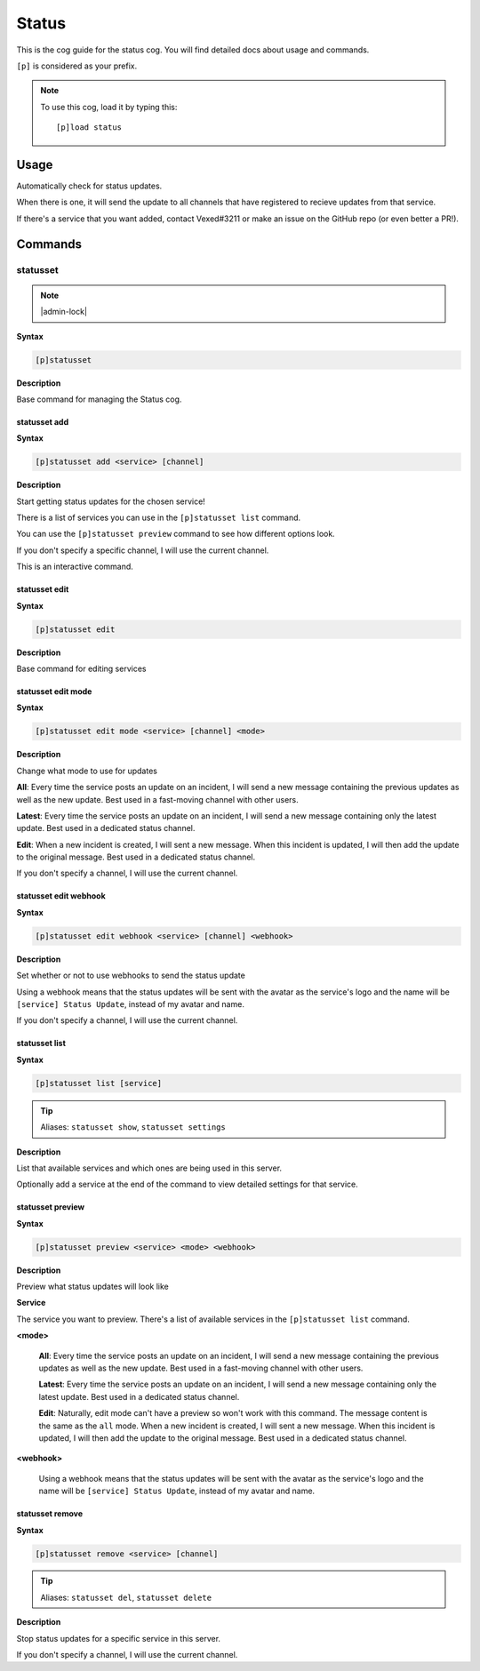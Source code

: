 .. _status:

======
Status
======

This is the cog guide for the status cog. You will
find detailed docs about usage and commands.

``[p]`` is considered as your prefix.

.. note:: To use this cog, load it by typing this::

        [p]load status

.. _status-usage:

-----
Usage
-----

Automatically check for status updates.

When there is one, it will send the update to all channels that
have registered to recieve updates from that service.

If there's a service that you want added, contact Vexed#3211 or
make an issue on the GitHub repo (or even better a PR!).


.. _status-commands:

--------
Commands
--------

.. _status-command-statusset:

^^^^^^^^^
statusset
^^^^^^^^^

.. note:: |admin-lock|

**Syntax**

.. code-block:: none

    [p]statusset 

**Description**

Base command for managing the Status cog.

.. _status-command-statusset-add:

"""""""""""""
statusset add
"""""""""""""

**Syntax**

.. code-block:: none

    [p]statusset add <service> [channel]

**Description**

Start getting status updates for the chosen service!

There is a list of services you can use in the ``[p]statusset list`` command.

You can use the ``[p]statusset preview`` command to see how different options look.

If you don't specify a specific channel, I will use the current channel.

This is an interactive command.

.. _status-command-statusset-edit:

""""""""""""""
statusset edit
""""""""""""""

**Syntax**

.. code-block:: none

    [p]statusset edit 

**Description**

Base command for editing services

.. _status-command-statusset-edit-mode:

"""""""""""""""""""
statusset edit mode
"""""""""""""""""""

**Syntax**

.. code-block:: none

    [p]statusset edit mode <service> [channel] <mode>

**Description**

Change what mode to use for updates

**All**: Every time the service posts an update on an incident, I will send a new message
containing the previous updates as well as the new update. Best used in a fast-moving
channel with other users.

**Latest**: Every time the service posts an update on an incident, I will send a new message
containing only the latest update. Best used in a dedicated status channel.

**Edit**: When a new incident is created, I will sent a new message. When this incident is
updated, I will then add the update to the original message. Best used in a dedicated
status channel.

If you don't specify a channel, I will use the current channel.

.. _status-command-statusset-edit-webhook:

""""""""""""""""""""""
statusset edit webhook
""""""""""""""""""""""

**Syntax**

.. code-block:: none

    [p]statusset edit webhook <service> [channel] <webhook>

**Description**

Set whether or not to use webhooks to send the status update

Using a webhook means that the status updates will be sent with the avatar as the service's
logo and the name will be ``[service] Status Update``, instead of my avatar and name.

If you don't specify a channel, I will use the current channel.

.. _status-command-statusset-list:

""""""""""""""
statusset list
""""""""""""""

**Syntax**

.. code-block:: none

    [p]statusset list [service]

.. tip:: Aliases: ``statusset show``, ``statusset settings``

**Description**

List that available services and which ones are being used in this server.

Optionally add a service at the end of the command to view detailed settings for that service.

.. _status-command-statusset-preview:

"""""""""""""""""
statusset preview
"""""""""""""""""

**Syntax**

.. code-block:: none

    [p]statusset preview <service> <mode> <webhook>

**Description**

Preview what status updates will look like

**Service**

The service you want to preview. There's a list of available services in the
``[p]statusset list`` command.

**<mode>**

    **All**: Every time the service posts an update on an incident, I will send
    a new message containing the previous updates as well as the new update. Best
    used in a fast-moving channel with other users.

    **Latest**: Every time the service posts an update on an incident, I will send
    a new message containing only the latest update. Best used in a dedicated status
    channel.

    **Edit**: Naturally, edit mode can't have a preview so won't work with this command.
    The message content is the same as the ``all`` mode.
    When a new incident is created, I will sent a new message. When this
    incident is updated, I will then add the update to the original message. Best
    used in a dedicated status channel.


**<webhook>**

    Using a webhook means that the status updates will be sent with the avatar
    as the service's logo and the name will be ``[service] Status Update``, instead
    of my avatar and name.

.. _status-command-statusset-remove:

""""""""""""""""
statusset remove
""""""""""""""""

**Syntax**

.. code-block:: none

    [p]statusset remove <service> [channel]

.. tip:: Aliases: ``statusset del``, ``statusset delete``

**Description**

Stop status updates for a specific service in this server.

If you don't specify a channel, I will use the current channel.
